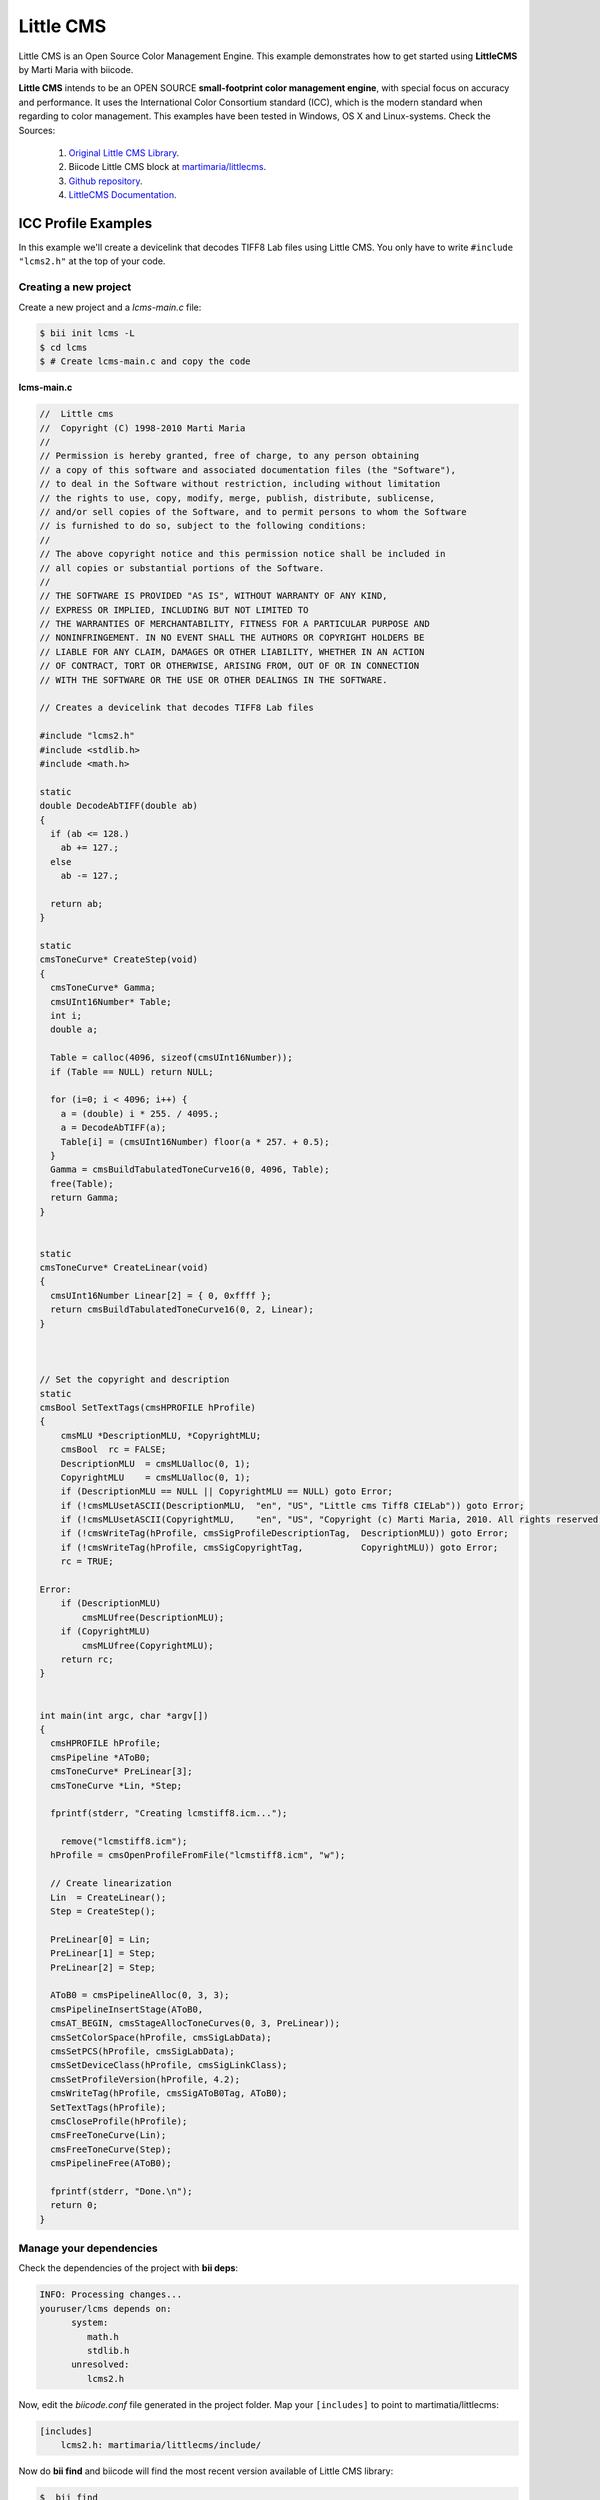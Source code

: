 .. _littlecms:

Little CMS
===========

Little CMS is an Open Source Color Management Engine. This example demonstrates how to get started using **LittleCMS** by Marti Maria with biicode.

**Little CMS** intends to be an OPEN SOURCE **small-footprint color management engine**, with special focus on accuracy and performance. It uses the International Color Consortium standard (ICC), which is the modern standard when regarding to color management. This examples have been tested in Windows, OS X and Linux-systems.
Check the Sources:

   1. `Original Little CMS Library <http://www.littlecms.com//>`_.
   2. Biicode Little CMS block at `martimaria/littlecms <http://www.biicode.com/martimaria/littlecms>`_.
   3. `Github repository <https://github.com/MariadeAnton/little-cms>`_.
   4. `LittleCMS Documentation <http://sourceforge.net/projects/lcms/files/lcms/2.6/>`_.

ICC Profile Examples
----------------------

In this example we'll create a devicelink that decodes TIFF8 Lab files using Little CMS. You only have to write ``#include "lcms2.h"`` at the top of your code.

Creating a new project
^^^^^^^^^^^^^^^^^^^^^^

Create a new project and a *lcms-main.c* file:

.. code-block:: bash

   $ bii init lcms -L
   $ cd lcms
   $ # Create lcms-main.c and copy the code

**lcms-main.c**

.. code-block:: cpp

    //  Little cms
    //  Copyright (C) 1998-2010 Marti Maria
    //
    // Permission is hereby granted, free of charge, to any person obtaining 
    // a copy of this software and associated documentation files (the "Software"), 
    // to deal in the Software without restriction, including without limitation 
    // the rights to use, copy, modify, merge, publish, distribute, sublicense, 
    // and/or sell copies of the Software, and to permit persons to whom the Software 
    // is furnished to do so, subject to the following conditions:
    //
    // The above copyright notice and this permission notice shall be included in 
    // all copies or substantial portions of the Software.
    //
    // THE SOFTWARE IS PROVIDED "AS IS", WITHOUT WARRANTY OF ANY KIND, 
    // EXPRESS OR IMPLIED, INCLUDING BUT NOT LIMITED TO 
    // THE WARRANTIES OF MERCHANTABILITY, FITNESS FOR A PARTICULAR PURPOSE AND 
    // NONINFRINGEMENT. IN NO EVENT SHALL THE AUTHORS OR COPYRIGHT HOLDERS BE 
    // LIABLE FOR ANY CLAIM, DAMAGES OR OTHER LIABILITY, WHETHER IN AN ACTION 
    // OF CONTRACT, TORT OR OTHERWISE, ARISING FROM, OUT OF OR IN CONNECTION 
    // WITH THE SOFTWARE OR THE USE OR OTHER DEALINGS IN THE SOFTWARE.

    // Creates a devicelink that decodes TIFF8 Lab files 

    #include "lcms2.h"
    #include <stdlib.h>
    #include <math.h>

    static
    double DecodeAbTIFF(double ab)
    {
      if (ab <= 128.)
        ab += 127.;
      else
        ab -= 127.;

      return ab;
    }

    static
    cmsToneCurve* CreateStep(void)
    {
      cmsToneCurve* Gamma;
      cmsUInt16Number* Table;
      int i;
      double a;

      Table = calloc(4096, sizeof(cmsUInt16Number));
      if (Table == NULL) return NULL;

      for (i=0; i < 4096; i++) {
        a = (double) i * 255. / 4095.;
        a = DecodeAbTIFF(a);
        Table[i] = (cmsUInt16Number) floor(a * 257. + 0.5);
      }
      Gamma = cmsBuildTabulatedToneCurve16(0, 4096, Table);
      free(Table);
      return Gamma;
    }


    static
    cmsToneCurve* CreateLinear(void)
    {
      cmsUInt16Number Linear[2] = { 0, 0xffff };
      return cmsBuildTabulatedToneCurve16(0, 2, Linear);          
    }



    // Set the copyright and description
    static
    cmsBool SetTextTags(cmsHPROFILE hProfile)
    {
        cmsMLU *DescriptionMLU, *CopyrightMLU;
        cmsBool  rc = FALSE;
        DescriptionMLU  = cmsMLUalloc(0, 1);
        CopyrightMLU    = cmsMLUalloc(0, 1);
        if (DescriptionMLU == NULL || CopyrightMLU == NULL) goto Error;
        if (!cmsMLUsetASCII(DescriptionMLU,  "en", "US", "Little cms Tiff8 CIELab")) goto Error;
        if (!cmsMLUsetASCII(CopyrightMLU,    "en", "US", "Copyright (c) Marti Maria, 2010. All rights reserved.")) goto Error;
        if (!cmsWriteTag(hProfile, cmsSigProfileDescriptionTag,  DescriptionMLU)) goto Error;
        if (!cmsWriteTag(hProfile, cmsSigCopyrightTag,           CopyrightMLU)) goto Error;     
        rc = TRUE;

    Error:
        if (DescriptionMLU)
            cmsMLUfree(DescriptionMLU);
        if (CopyrightMLU)
            cmsMLUfree(CopyrightMLU);
        return rc;
    }


    int main(int argc, char *argv[])
    {
      cmsHPROFILE hProfile;
      cmsPipeline *AToB0;
      cmsToneCurve* PreLinear[3];
      cmsToneCurve *Lin, *Step;

      fprintf(stderr, "Creating lcmstiff8.icm...");
        
        remove("lcmstiff8.icm");
      hProfile = cmsOpenProfileFromFile("lcmstiff8.icm", "w");

      // Create linearization
      Lin  = CreateLinear();
      Step = CreateStep();

      PreLinear[0] = Lin;
      PreLinear[1] = Step;
      PreLinear[2] = Step;

      AToB0 = cmsPipelineAlloc(0, 3, 3);
      cmsPipelineInsertStage(AToB0, 
      cmsAT_BEGIN, cmsStageAllocToneCurves(0, 3, PreLinear));
      cmsSetColorSpace(hProfile, cmsSigLabData);
      cmsSetPCS(hProfile, cmsSigLabData);
      cmsSetDeviceClass(hProfile, cmsSigLinkClass);
      cmsSetProfileVersion(hProfile, 4.2);
      cmsWriteTag(hProfile, cmsSigAToB0Tag, AToB0);
      SetTextTags(hProfile);
      cmsCloseProfile(hProfile);
      cmsFreeToneCurve(Lin);
      cmsFreeToneCurve(Step);
      cmsPipelineFree(AToB0);
        
      fprintf(stderr, "Done.\n");
      return 0;
    }

Manage your dependencies
^^^^^^^^^^^^^^^^^^^^^^^^

Check the dependencies of the project with **bii deps**:

..  code-block:: bash
 
 INFO: Processing changes...
 youruser/lcms depends on:
       system:
          math.h
          stdlib.h
       unresolved:
          lcms2.h

Now, edit the *biicode.conf* file generated in the project folder. Map your ``[includes]`` to point to martimatia/littlecms:

.. code-block:: text

 [includes]
     lcms2.h: martimaria/littlecms/include/

Now do **bii find** and biicode will find the most recent version available of Little CMS library:

.. code-block:: bash

 $  bii find
 INFO: Processing changes...
 INFO: Finding missing dependencies in server
 INFO: Looking for martimaria/littlecms...
 INFO: Block candidate: martimaria/martimaria/littlecms/master
 INFO:   Version martimaria/littlecms: 1 (STABLE) valid
 INFO:   Version martimaria/littlecms: 0 (STABLE) valid
 INFO: Analyzing compatibility for found dependencies...
 INFO: All dependencies resolved
 Find resolved new dependencies:
         martimaria/littlecms: 1
 INFO: Saving files from: martimaria/littlecms

Have a look at your *biicode.conf* again to ensure Little CMS library was added to your project:

.. code-block:: text

 [requirements]
     martimaria/littlecms: 1
 
 [includes]
     lcms2.h: martimaria/littlecms/include/

Check again with **bii deps** and now all dependencies are resolved.

Build the project
^^^^^^^^^^^^^^^^^

Next, the only thing left is building the project:

.. code-block:: bash

  $ bii build

Execute the binary placed in bin directory:

.. code-block:: bash

  $ bin/youruser_lcms_lcms-main

Once you execute you should see an output like this one, and a the ``lcmstiff8.icm`` file created into your bin folder:
  
.. code-block:: bash
   
   Creating lcmstiff8.icm...Done

You can find more examples at `examples/littlecms <http://www.biicode.com/examples/littlecms>`_, give them a try!

Open and build
--------------

This example is already in biicode at `examples/littlecms <http://www.biicode.com/examples/littlecms>`_.

It is simple to run, just open the block and build it like this:

.. code-block:: bash

 $ bii init lcms
 $ cd lcms
 $ bii open examples/littlecms


There are three different files in the project, note that all of them use Little CMS , simply by including the library.

Build the block and execute any of them!

.. code-block:: bash

 $ bii build
 $ cd bin
 $ # Execute!


Any doubts? Do not hesitate to `contact us <http://web.biicode.com/contact-us/>`_ visit our `forum <http://forum.biicode.com/>`_ and feel free to ask any questions.